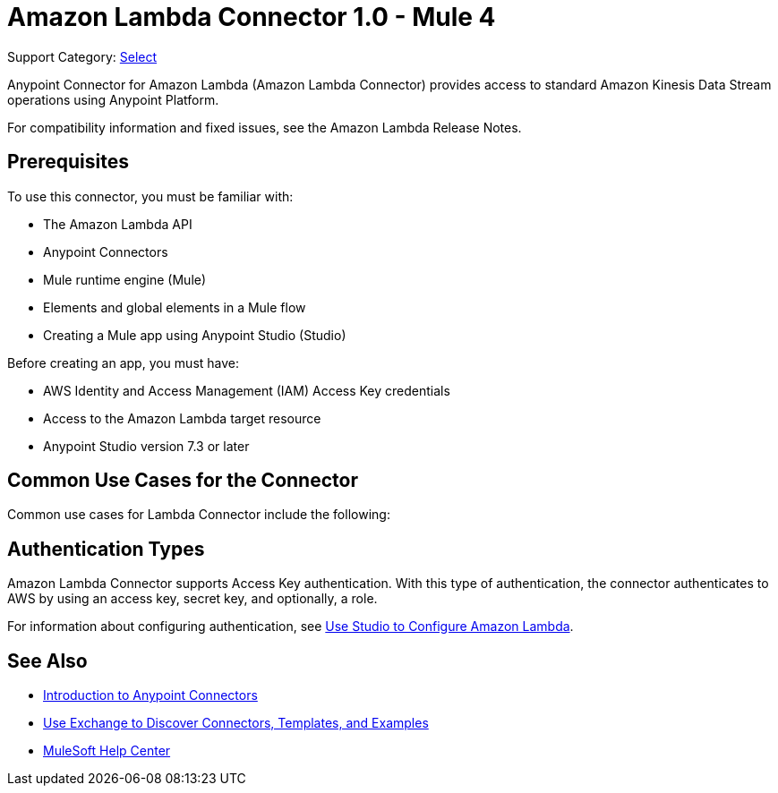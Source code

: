 = Amazon Lambda Connector 1.0 - Mule 4

Support Category: https://www.mulesoft.com/legal/versioning-back-support-policy#anypoint-connectors[Select]

Anypoint Connector for Amazon Lambda (Amazon Lambda Connector) provides access to standard Amazon Kinesis Data Stream operations using Anypoint Platform.

For compatibility information and fixed issues, see the Amazon Lambda Release Notes.

== Prerequisites

To use this connector, you must be familiar with:

* The Amazon Lambda API
* Anypoint Connectors
* Mule runtime engine (Mule)
* Elements and global elements in a Mule flow
* Creating a Mule app using Anypoint Studio (Studio)

Before creating an app, you must have:

* AWS Identity and Access Management (IAM) Access Key credentials 
* Access to the Amazon Lambda target resource
* Anypoint Studio version 7.3 or later

== Common Use Cases for the Connector

Common use cases for Lambda Connector include the following:


== Authentication Types

Amazon Lambda Connector supports Access Key authentication. With this type of authentication, the connector authenticates to AWS by using an access key, secret key, and optionally, a role.

For information about configuring authentication, see xref:amazon-kinesis-connector-studio.adoc[Use Studio to Configure Amazon Lambda].


== See Also

* xref:connectors::introduction/introduction-to-anypoint-connectors.adoc[Introduction to Anypoint Connectors]
* xref:connectors::introduction/intro-use-exchange.adoc[Use Exchange to Discover Connectors, Templates, and Examples]
* https://help.mulesoft.com[MuleSoft Help Center]
